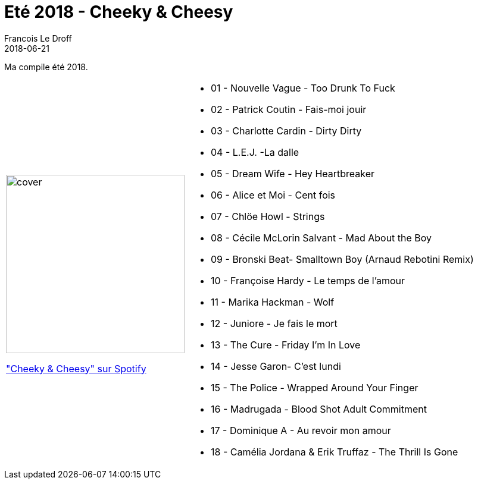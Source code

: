 =  Eté 2018 - Cheeky & Cheesy
Francois Le Droff
2018-06-21
:jbake-type: post
:jbake-tags:  Music, Compile
:jbake-status: published

Ma compile été 2018.

[cols="3a,5a"]
|===
| image::/img/couv-cheeky.png[cover,300]
link:https://open.spotify.com/playlist/2Ix0Sx7yl9wFEBaXK5L4zi?si=ErfsizaUSFWr8zz7y27WuQ["Cheeky & Cheesy" sur Spotify]
|* 01 - Nouvelle Vague - Too Drunk To Fuck
* 02 - Patrick Coutin - Fais-moi jouir
* 03 - Charlotte Cardin - Dirty Dirty
* 04 - L.E.J. -La dalle
* 05 - Dream Wife - Hey Heartbreaker
* 06 - Alice et Moi - Cent fois
* 07 - Chlöe Howl - Strings
* 08 - Cécile McLorin Salvant - Mad About the Boy
* 09 - Bronski Beat- Smalltown Boy (Arnaud Rebotini Remix)
* 10 - Françoise Hardy - Le temps de l'amour
* 11 - Marika Hackman - Wolf
* 12 - Juniore - Je fais le mort
* 13 - The Cure - Friday I'm In Love
* 14 - Jesse Garon- C'est lundi
* 15 - The Police - Wrapped Around Your Finger
* 16 - Madrugada - Blood Shot Adult Commitment
* 17 - Dominique A - Au revoir mon amour
* 18 - Camélia Jordana & Erik Truffaz - The Thrill Is Gone
|===



